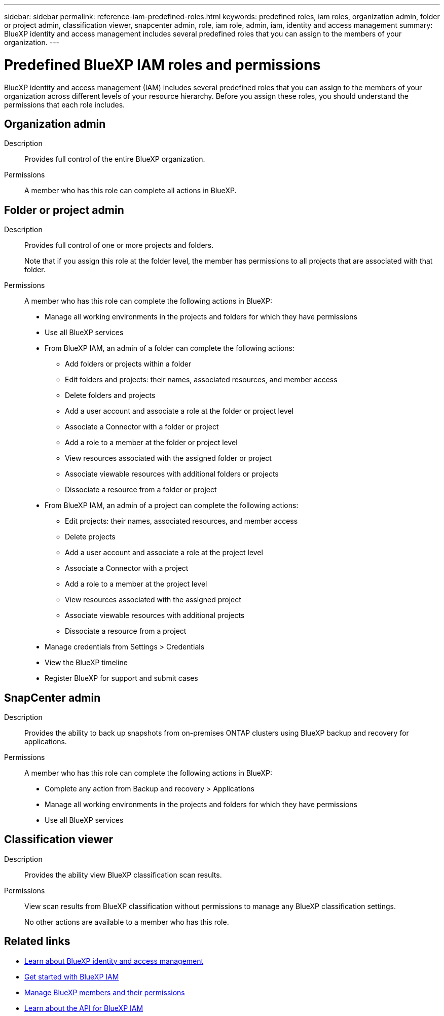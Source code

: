 ---
sidebar: sidebar
permalink: reference-iam-predefined-roles.html
keywords: predefined roles, iam roles, organization admin, folder or project admin, classification viewer, snapcenter admin, role, iam role, admin, iam, identity and access management
summary: BlueXP identity and access management includes several predefined roles that you can assign to the members of your organization.
---

= Predefined BlueXP IAM roles and permissions
:hardbreaks:
:nofooter:
:icons: font
:linkattrs:
:imagesdir: ./media/

[.lead]
BlueXP identity and access management (IAM) includes several predefined roles that you can assign to the members of your organization across different levels of your resource hierarchy. Before you assign these roles, you should understand the permissions that each role includes.

== Organization admin

Description::
Provides full control of the entire BlueXP organization. 

Permissions::
A member who has this role can complete all actions in BlueXP.

== Folder or project admin

Description::
Provides full control of one or more projects and folders.
+
Note that if you assign this role at the folder level, the member has permissions to all projects that are associated with that folder.

Permissions::
A member who has this role can complete the following actions in BlueXP:

* Manage all working environments in the projects and folders for which they have permissions

* Use all BlueXP services

* From BlueXP IAM, an admin of a folder can complete the following actions:
** Add folders or projects within a folder
** Edit folders and projects: their names, associated resources, and member access
** Delete folders and projects
** Add a user account and associate a role at the folder or project level
** Associate a Connector with a folder or project
** Add a role to a member at the folder or project level
** View resources associated with the assigned folder or project
** Associate viewable resources with additional folders or projects
** Dissociate a resource from a folder or project

* From BlueXP IAM, an admin of a project can complete the following actions:
** Edit projects: their names, associated resources, and member access
** Delete projects
** Add a user account and associate a role at the project level
** Associate a Connector with a project
** Add a role to a member at the project level
** View resources associated with the assigned project
** Associate viewable resources with additional projects
** Dissociate a resource from a project

* Manage credentials from Settings > Credentials 
* View the BlueXP timeline
* Register BlueXP for support and submit cases

== SnapCenter admin

Description::
Provides the ability to back up snapshots from on-premises ONTAP clusters using BlueXP backup and recovery for applications.

Permissions::
A member who has this role can complete the following actions in BlueXP:
+
* Complete any action from Backup and recovery > Applications
* Manage all working environments in the projects and folders for which they have permissions
* Use all BlueXP services

== Classification viewer

Description::
Provides the ability view BlueXP classification scan results.

Permissions::
View scan results from BlueXP classification without permissions to manage any BlueXP classification settings.
+
No other actions are available to a member who has this role.

== Related links

* link:concept-identity-and-access-management.html[Learn about BlueXP identity and access management]
* link:task-iam-get-started.html[Get started with BlueXP IAM]
* link:task-iam-manage-members-permissions.html[Manage BlueXP members and their permissions]
* https://docs.netapp.com/us-en/bluexp-automation/tenancyv4/overview.html[Learn about the API for BlueXP IAM^]
